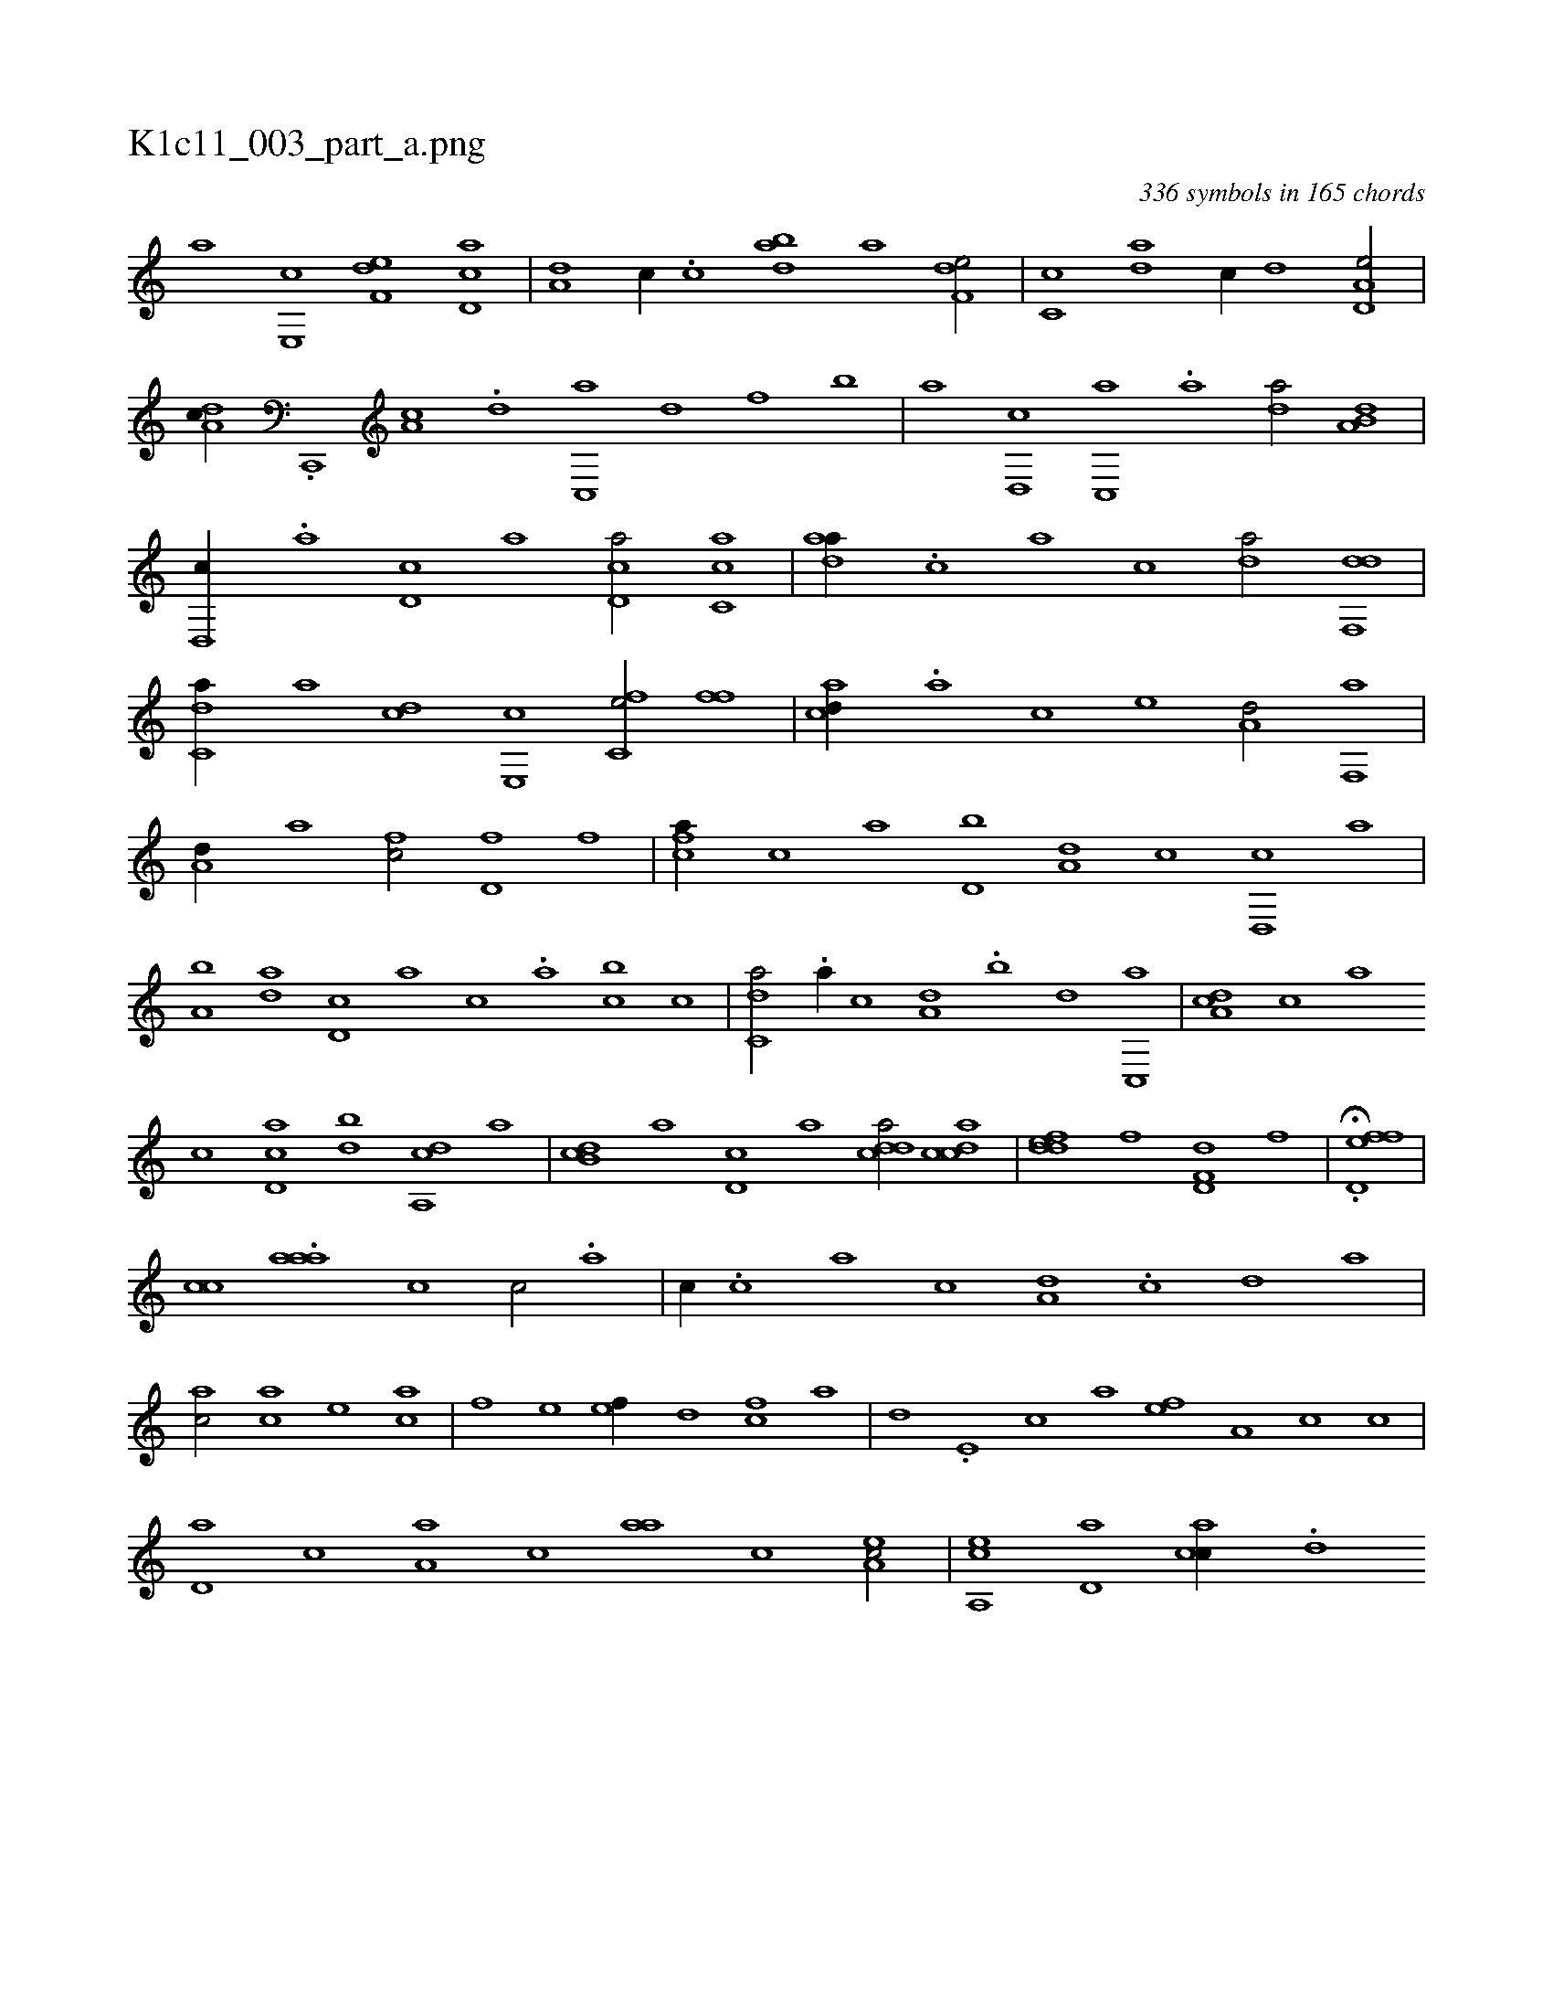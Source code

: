 X:1
%
%%titleleft true
%%tabaddflags 0
%%tabrhstyle grid
%
T:K1c11_003_part_a.png
C:336 symbols in 165 chords
L:1/1
K:italiantab
%
[,a] [e,,c] [f,de] [cd,a] |\
	[a,d] [,c//] .[c] [dab] [a] [f,de/] |\
	[,c,c] [da] [c//] [,,d] [a,d,e/] |\
	[,da,c//] .[c,,,#y] [a,c] .[,d] [,c,,a] [,,d] [f] [,,b] |\
	[,,a] [d,,c] [c,,a] .[a] [,da/] [a,b,d] |\
	[,d,,c//] .[,,a] [,d,c] [,,,a] [,d,ca/] [,c,ca] |\
	[,daa//] .[,,,c] [,,a] [,,c] [,,da/] [,df,,d] |
%
[c,da//] [a] [cd] [e,,c] [fc,e/] [h,ff] |\
	[acd//] .[,a] [,c] [,e] [a,d/] [f,,a] |\
	[a,d//] [,a] [fc/] [hd,f] [,f] |\
	[fca//] [,,,c] [,,a] [d,b] [a,d] [c] [d,,c] [,,a] |\
	[a,b] [,da] [,d,c] [,,,a] [,,,c] .[,a] [,cb] [,,,c] |\
	[c,da/] .[,a//] [,,,,c] [a,#y,d] .[,,b] [,,d] [,c,,a] |\
	[,da,c] [,,,c] [,,a] 
%
[,,c] [,cd,a] [,db] [a,,cd] [,,a] |\
	[,db,c] [,,a] [,d,c] [,,,a] [,ddca/] [,cdca] |\
	[,ddef] [f] [hd,f,d] [,,,f] |\
	H.[fd,ef] |
%
[c#y,,,,c] .[,a#yaa] [,,,c1] [,,,c/] .[,,a] |\
	[,,c//] .[,,,c] [,,a] [,,c] [a,d] .[#y,c] [,,d] [,a] |\
	[ac/] [ca] [e] [ac] |\
	[f] [,e] [ef//] [,d] [fc] [,a] |\
	[,,d] .[e,#y] [c] [a] [,ef] [a,#y] [c] [,,c] |\
	[,,d,a] [,,c] [a,a] [,,,c] [,#y#yaa] [,c] [,ea,c/] |\
	[a,,ce] [,,d,a] [,acc//] .[,,d] 
% number of items: 336


